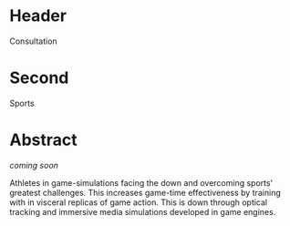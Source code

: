 * Header

Consultation
 
* Second

Sports

* Abstract

/coming soon/


Athletes in game-simulations facing the down and overcoming sports' greatest challenges.   This increases game-time effectiveness by training with in visceral replicas of game action.  This is down through optical tracking and immersive media simulations developed in game engines.

